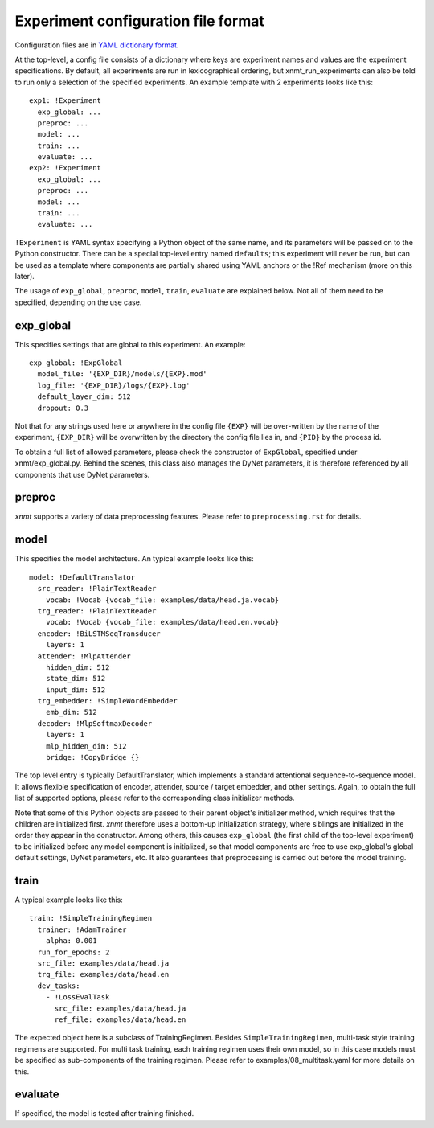 Experiment configuration file format
------------------------------------

Configuration files are in `YAML dictionary format <https://docs.ansible.com/ansible/YAMLSyntax.html>`_.

At the top-level, a config file consists of a dictionary where keys are experiment
names and values are the experiment specifications. By default, all experiments
are run in lexicographical ordering, but xnmt_run_experiments can also be told
to run only a selection of the specified experiments. An example template with
2 experiments looks like this::

    exp1: !Experiment
      exp_global: ...
      preproc: ...
      model: ...
      train: ...
      evaluate: ...
    exp2: !Experiment
      exp_global: ...
      preproc: ...
      model: ...
      train: ...
      evaluate: ...

``!Experiment`` is YAML syntax specifying a Python object of the same name, and
its parameters will be passed on to the Python constructor.
There can be a special top-level entry named ``defaults``; this experiment will
never be run, but can be used as a template where components are partially shared
using YAML anchors or the !Ref mechanism (more on this later).

The usage of ``exp_global``, ``preproc``, ``model``, ``train``, ``evaluate``
are explained below.
Not all of them need to be specified, depending on the use case.

exp_global
==========
This specifies settings that are global to this experiment. An example::

  exp_global: !ExpGlobal
    model_file: '{EXP_DIR}/models/{EXP}.mod'
    log_file: '{EXP_DIR}/logs/{EXP}.log'
    default_layer_dim: 512
    dropout: 0.3

Not that for any strings used here or anywhere in the config file ``{EXP}`` will
be over-written by the name of the experiment, ``{EXP_DIR}`` will be overwritten
by the directory the config file lies in, and ``{PID}`` by the process id.

To obtain a full list of allowed parameters, please check the constructor of
``ExpGlobal``, specified under xnmt/exp_global.py. Behind the scenes, this class
also manages the DyNet parameters, it is therefore referenced by all components
that use DyNet parameters.

preproc
======= 
*xnmt* supports a variety of data preprocessing features. Please refer to
``preprocessing.rst`` for details.

model
=====
This specifies the model architecture. An typical example looks like this::

  model: !DefaultTranslator
    src_reader: !PlainTextReader
      vocab: !Vocab {vocab_file: examples/data/head.ja.vocab}
    trg_reader: !PlainTextReader
      vocab: !Vocab {vocab_file: examples/data/head.en.vocab}
    encoder: !BiLSTMSeqTransducer
      layers: 1
    attender: !MlpAttender
      hidden_dim: 512
      state_dim: 512
      input_dim: 512
    trg_embedder: !SimpleWordEmbedder
      emb_dim: 512
    decoder: !MlpSoftmaxDecoder
      layers: 1
      mlp_hidden_dim: 512
      bridge: !CopyBridge {}

The top level entry is typically DefaultTranslator, which implements a standard
attentional sequence-to-sequence model. It allows flexible specification of
encoder, attender, source / target embedder, and other settings. Again, to obtain
the full list of supported options, please refer to the corresponding class
initializer methods.

Note that some of this Python objects are passed to their parent object's
initializer method, which requires that the children are initialized first.
*xnmt* therefore uses a bottom-up initialization strategy, where siblings
are initialized in the order they appear in the constructor. Among others,
this causes ``exp_global`` (the first child of the top-level experiment) to be
initialized before any model component is initialized, so that model components
are free to use exp_global's global default settings, DyNet parameters, etc.
It also guarantees that preprocessing is carried out before the model training.

train
=====
A typical example looks like this::

  train: !SimpleTrainingRegimen
    trainer: !AdamTrainer
      alpha: 0.001
    run_for_epochs: 2
    src_file: examples/data/head.ja
    trg_file: examples/data/head.en
    dev_tasks:
      - !LossEvalTask
        src_file: examples/data/head.ja
        ref_file: examples/data/head.en

The expected object here is a subclass of TrainingRegimen. Besides
``SimpleTrainingRegimen``, multi-task style training regimens are supported.
For multi task training, each training regimen uses their own model, so in this
case models must be specified as sub-components of the training regimen. Please
refer to examples/08_multitask.yaml for more details on this.

evaluate
========
If specified, the model is tested after training finished.
